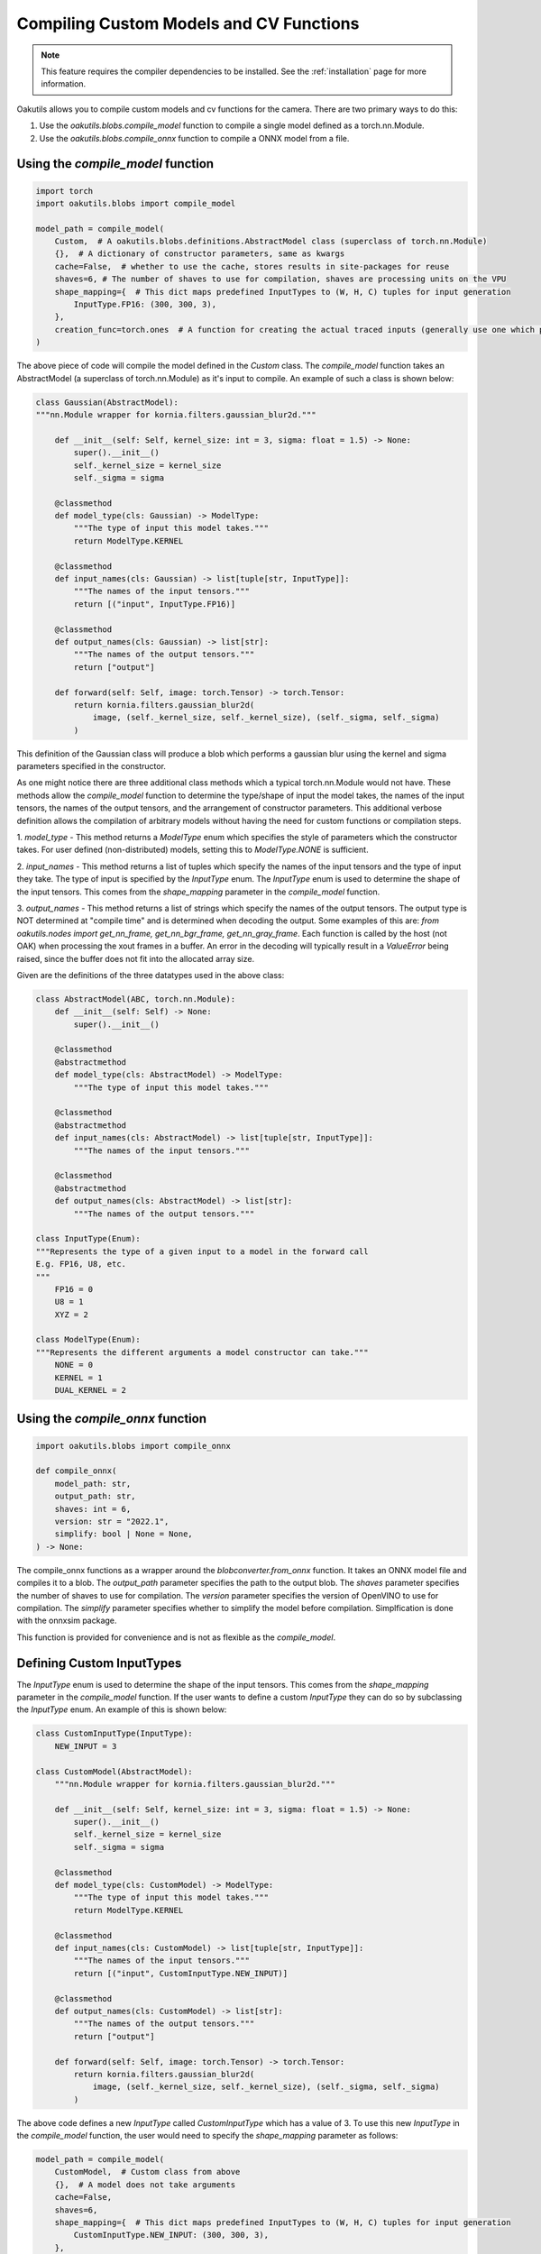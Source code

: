 .. _compiling:

Compiling Custom Models and CV Functions
----------------------------------------

.. note::
    
     This feature requires the compiler dependencies to be installed. 
     See the :ref:`installation` page for more information.

Oakutils allows you to compile custom models and cv functions for the camera.
There are two primary ways to do this:

1.  Use the `oakutils.blobs.compile_model` function to compile a single model defined as a torch.nn.Module.
2.  Use the `oakutils.blobs.compile_onnx` function to compile a ONNX model from a file.

Using the `compile_model` function
^^^^^^^^^^^^^^^^^^^^^^^^^^^^^^^^^^

.. code-block:: python

    import torch
    import oakutils.blobs import compile_model

    model_path = compile_model(
        Custom,  # A oakutils.blobs.definitions.AbstractModel class (superclass of torch.nn.Module)
        {},  # A dictionary of constructor parameters, same as kwargs
        cache=False,  # whether to use the cache, stores results in site-packages for reuse
        shaves=6, # The number of shaves to use for compilation, shaves are processing units on the VPU
        shape_mapping={  # This dict maps predefined InputTypes to (W, H, C) tuples for input generation
            InputType.FP16: (300, 300, 3),  
        },
        creation_func=torch.ones  # A function for creating the actual traced inputs (generally use one which produces a value, not torch.zeros)
    )

The above piece of code will compile the model defined in the `Custom` class.
The `compile_model` function takes an AbstractModel (a superclass of torch.nn.Module)
as it's input to compile. An example of such a class is shown below:

.. code-block:: python

    class Gaussian(AbstractModel):
    """nn.Module wrapper for kornia.filters.gaussian_blur2d."""

        def __init__(self: Self, kernel_size: int = 3, sigma: float = 1.5) -> None:
            super().__init__()
            self._kernel_size = kernel_size
            self._sigma = sigma

        @classmethod
        def model_type(cls: Gaussian) -> ModelType:
            """The type of input this model takes."""
            return ModelType.KERNEL

        @classmethod
        def input_names(cls: Gaussian) -> list[tuple[str, InputType]]:
            """The names of the input tensors."""
            return [("input", InputType.FP16)]

        @classmethod
        def output_names(cls: Gaussian) -> list[str]:
            """The names of the output tensors."""
            return ["output"]

        def forward(self: Self, image: torch.Tensor) -> torch.Tensor:
            return kornia.filters.gaussian_blur2d(
                image, (self._kernel_size, self._kernel_size), (self._sigma, self._sigma)
            )

This definition of the Gaussian class will produce a blob which performs a gaussian blur
using the kernel and sigma parameters specified in the constructor. 

As one might notice there are three additional class methods which a typical torch.nn.Module
would not have. These methods allow the `compile_model` function to determine the type/shape of
input the model takes, the names of the input tensors, the names of the output tensors, and
the arrangement of constructor parameters. This additional verbose definition allows
the compilation of arbitrary models without having the need for custom functions or compilation steps.

1. `model_type` - 
This method returns a `ModelType` enum which specifies the style of parameters
which the constructor takes. For user defined (non-distributed) models, setting 
this to `ModelType.NONE` is sufficient.

2. `input_names` - 
This method returns a list of tuples which specify the names of the input tensors 
and the type of input they take. The type of input is specified by the `InputType` enum. 
The `InputType` enum is used to determine the shape of the input tensors. 
This comes from the `shape_mapping` parameter in the `compile_model` function. 

3. `output_names` - 
This method returns a list of strings which specify the names of the output tensors. 
The output type is NOT determined at "compile time" and is determined when decoding 
the output. Some examples of this are: 
`from oakutils.nodes import get_nn_frame, get_nn_bgr_frame, get_nn_gray_frame`. 
Each function is called by the host (not OAK) when processing the xout frames in a buffer. 
An error in the decoding will typically result in a `ValueError` being raised, since 
the buffer does not fit into the allocated array size.

Given are the definitions of the three datatypes used in the above class:

.. code-block:: python

    class AbstractModel(ABC, torch.nn.Module):
        def __init__(self: Self) -> None:
            super().__init__()

        @classmethod
        @abstractmethod
        def model_type(cls: AbstractModel) -> ModelType:
            """The type of input this model takes."""

        @classmethod
        @abstractmethod
        def input_names(cls: AbstractModel) -> list[tuple[str, InputType]]:
            """The names of the input tensors."""

        @classmethod
        @abstractmethod
        def output_names(cls: AbstractModel) -> list[str]:
            """The names of the output tensors."""

    class InputType(Enum):
    """Represents the type of a given input to a model in the forward call
    E.g. FP16, U8, etc.
    """
        FP16 = 0
        U8 = 1
        XYZ = 2

    class ModelType(Enum):
    """Represents the different arguments a model constructor can take."""
        NONE = 0
        KERNEL = 1
        DUAL_KERNEL = 2

Using the `compile_onnx` function
^^^^^^^^^^^^^^^^^^^^^^^^^^^^^^^^^

.. code-block:: python

    import oakutils.blobs import compile_onnx

    def compile_onnx(
        model_path: str,
        output_path: str,
        shaves: int = 6,
        version: str = "2022.1",
        simplify: bool | None = None,
    ) -> None:

The compile_onnx functions as a wrapper around the `blobconverter.from_onnx` function.
It takes an ONNX model file and compiles it to a blob. The `output_path` parameter
specifies the path to the output blob. The `shaves` parameter specifies the number
of shaves to use for compilation. The `version` parameter specifies the version of
OpenVINO to use for compilation. The `simplify` parameter specifies whether to
simplify the model before compilation. Simplfication is done with the onnxsim package.

This function is provided for convenience and is not as flexible as the `compile_model`.

Defining Custom InputTypes
^^^^^^^^^^^^^^^^^^^^^^^^^^

The `InputType` enum is used to determine the shape of the input tensors. This comes from the `shape_mapping` parameter
in the `compile_model` function. If the user wants to define a custom `InputType` they can do so by subclassing the `InputType` enum.
An example of this is shown below:

.. code-block:: python

    class CustomInputType(InputType):
        NEW_INPUT = 3

    class CustomModel(AbstractModel):
        """nn.Module wrapper for kornia.filters.gaussian_blur2d."""

        def __init__(self: Self, kernel_size: int = 3, sigma: float = 1.5) -> None:
            super().__init__()
            self._kernel_size = kernel_size
            self._sigma = sigma

        @classmethod
        def model_type(cls: CustomModel) -> ModelType:
            """The type of input this model takes."""
            return ModelType.KERNEL

        @classmethod
        def input_names(cls: CustomModel) -> list[tuple[str, InputType]]:
            """The names of the input tensors."""
            return [("input", CustomInputType.NEW_INPUT)]

        @classmethod
        def output_names(cls: CustomModel) -> list[str]:
            """The names of the output tensors."""
            return ["output"]

        def forward(self: Self, image: torch.Tensor) -> torch.Tensor:
            return kornia.filters.gaussian_blur2d(
                image, (self._kernel_size, self._kernel_size), (self._sigma, self._sigma)
            )

The above code defines a new `InputType` called `CustomInputType` which has a value of 3.
To use this new `InputType` in the `compile_model` function, the user would need to specify
the `shape_mapping` parameter as follows:

.. code-block:: python

    model_path = compile_model(
        CustomModel,  # Custom class from above
        {},  # A model does not take arguments
        cache=False,  
        shaves=6, 
        shape_mapping={  # This dict maps predefined InputTypes to (W, H, C) tuples for input generation
            CustomInputType.NEW_INPUT: (300, 300, 3),  
        },
    )
